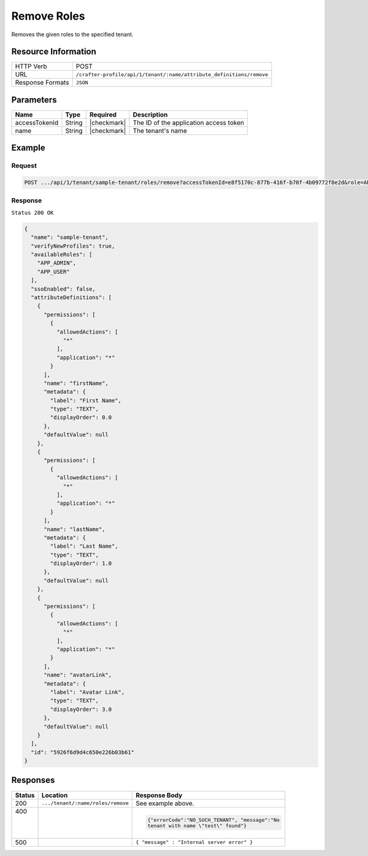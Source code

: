 
.. .. include:: /includes/unicode-checkmark.rst

.. _crafter-profile-api-tenant-roles-remove:

============
Remove Roles
============

Removes the given roles to the specified tenant.

--------------------
Resource Information
--------------------

+-------------------+----------------------------------------------------------------------------+
|| HTTP Verb        || POST                                                                      |
+-------------------+----------------------------------------------------------------------------+
|| URL              || ``/crafter-profile/api/1/tenant/:name/attribute_definitions/remove``      |
+-------------------+----------------------------------------------------------------------------+
|| Response Formats || ``JSON``                                                                  |
+-------------------+----------------------------------------------------------------------------+

----------
Parameters
----------

+-----------------------+-------------+---------------+------------------------------------------+
|| Name                 || Type       || Required     || Description                             |
+=======================+=============+===============+==========================================+
|| accessTokenId        || String     || |checkmark|  || The ID of the application access token  |
+-----------------------+-------------+---------------+------------------------------------------+
|| name                 || String     || |checkmark|  || The tenant's name                       |
+-----------------------+-------------+---------------+------------------------------------------+

-------
Example
-------

^^^^^^^
Request
^^^^^^^

.. code-block:: none

  POST .../api/1/tenant/sample-tenant/roles/remove?accessTokenId=e8f5170c-877b-416f-b70f-4b09772f8e2d&role=APP_TEST,APP_REPORT

^^^^^^^^
Response
^^^^^^^^

``Status 200 OK``

.. code-block:: json

  {
    "name": "sample-tenant",
    "verifyNewProfiles": true,
    "availableRoles": [
      "APP_ADMIN",
      "APP_USER"
    ],
    "ssoEnabled": false,
    "attributeDefinitions": [
      {
        "permissions": [
          {
            "allowedActions": [
              "*"
            ],
            "application": "*"
          }
        ],
        "name": "firstName",
        "metadata": {
          "label": "First Name",
          "type": "TEXT",
          "displayOrder": 0.0
        },
        "defaultValue": null
      },
      {
        "permissions": [
          {
            "allowedActions": [
              "*"
            ],
            "application": "*"
          }
        ],
        "name": "lastName",
        "metadata": {
          "label": "Last Name",
          "type": "TEXT",
          "displayOrder": 1.0
        },
        "defaultValue": null
      },
      {
        "permissions": [
          {
            "allowedActions": [
              "*"
            ],
            "application": "*"
          }
        ],
        "name": "avatarLink",
        "metadata": {
          "label": "Avatar Link",
          "type": "TEXT",
          "displayOrder": 3.0
        },
        "defaultValue": null
      }
    ],
    "id": "5926f6d9d4c650e226b03b61"
  }

---------
Responses
---------

+---------+----------------------------------+---------------------------------------------------+
|| Status || Location                        || Response Body                                    |
+=========+==================================+===================================================+
|| 200    | ``.../tenant/:name/roles/remove``| See example above.                                |
+---------+----------------------------------+---------------------------------------------------+
|| 400    |                                  | .. code-block:: json                              |
||        |                                  |                                                   |
||        |                                  |    {"errorCode":"NO_SUCH_TENANT", "message":"No   |
||        |                                  |    tenant with name \"test\" found"}              |
+---------+----------------------------------+---------------------------------------------------+
|| 500    |                                  | ``{ "message" : "Internal server error" }``       |
+---------+----------------------------------+---------------------------------------------------+
